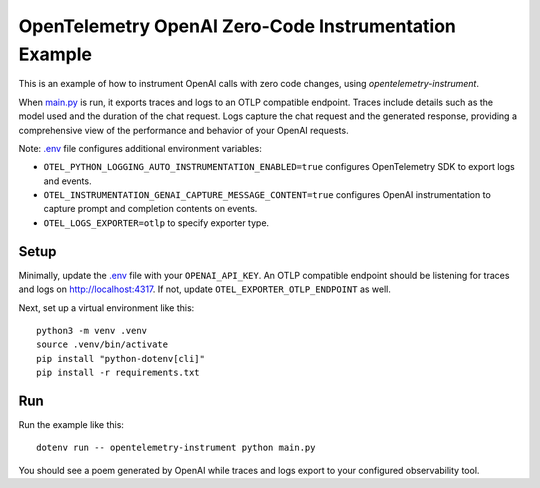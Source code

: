 OpenTelemetry OpenAI Zero-Code Instrumentation Example
======================================================

This is an example of how to instrument OpenAI calls with zero code changes,
using `opentelemetry-instrument`.

When `main.py <main.py>`_ is run, it exports traces and logs to an OTLP
compatible endpoint. Traces include details such as the model used and the
duration of the chat request. Logs capture the chat request and the generated
response, providing a comprehensive view of the performance and behavior of
your OpenAI requests.

Note: `.env <.env>`_ file configures additional environment variables:

- ``OTEL_PYTHON_LOGGING_AUTO_INSTRUMENTATION_ENABLED=true`` configures OpenTelemetry SDK to export logs and events.
- ``OTEL_INSTRUMENTATION_GENAI_CAPTURE_MESSAGE_CONTENT=true`` configures OpenAI instrumentation to capture prompt and completion contents on events.
- ``OTEL_LOGS_EXPORTER=otlp`` to specify exporter type.

Setup
-----

Minimally, update the `.env <.env>`_ file with your ``OPENAI_API_KEY``. An
OTLP compatible endpoint should be listening for traces and logs on
http://localhost:4317. If not, update ``OTEL_EXPORTER_OTLP_ENDPOINT`` as well.

Next, set up a virtual environment like this:

::

    python3 -m venv .venv
    source .venv/bin/activate
    pip install "python-dotenv[cli]"
    pip install -r requirements.txt

Run
---

Run the example like this:

::

    dotenv run -- opentelemetry-instrument python main.py

You should see a poem generated by OpenAI while traces and logs export to your
configured observability tool.
